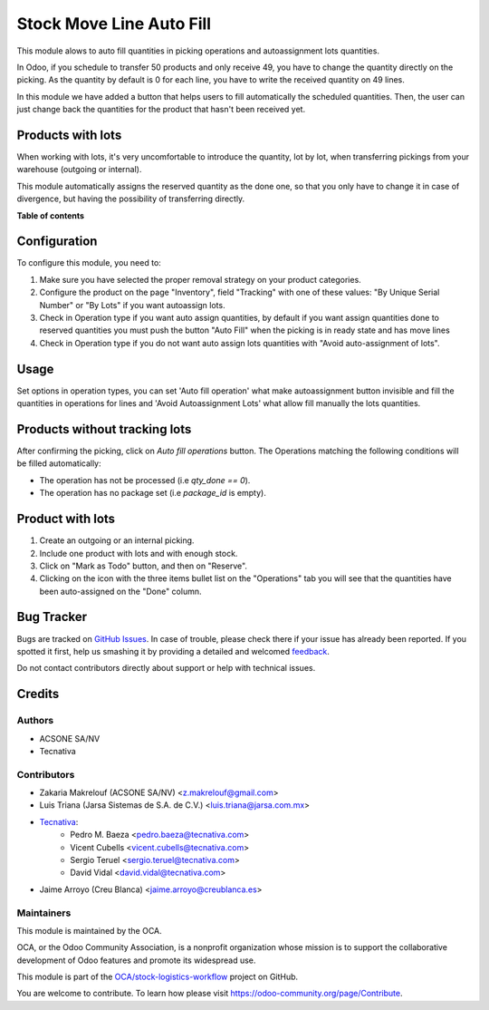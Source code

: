 =========================
Stock Move Line Auto Fill
=========================

.. !!!!!!!!!!!!!!!!!!!!!!!!!!!!!!!!!!!!!!!!!!!!!!!!!!!!
   !! This file is generated by oca-gen-addon-readme !!
   !! changes will be overwritten.                   !!
   !!!!!!!!!!!!!!!!!!!!!!!!!!!!!!!!!!!!!!!!!!!!!!!!!!!!

.. |badge1| image:: https://img.shields.io/badge/maturity-Beta-yellow.png
    :target: https://odoo-community.org/page/development-status
    :alt: Beta
.. |badge2| image:: https://img.shields.io/badge/licence-AGPL--3-blue.png
    :target: http://www.gnu.org/licenses/agpl-3.0-standalone.html
    :alt: License: AGPL-3
.. |badge3| image:: https://img.shields.io/badge/github-OCA%2Fstock--logistics--workflow-lightgray.png?logo=github
    :target: https://github.com/OCA/stock-logistics-workflow/tree/12.0/stock_move_line_auto_fill
    :alt: OCA/stock-logistics-workflow
.. |badge4| image:: https://img.shields.io/badge/weblate-Translate%20me-F47D42.png
    :target: https://translation.odoo-community.org/projects/stock-logistics-workflow-12-0/stock-logistics-workflow-12-0-stock_move_line_auto_fill
    :alt: Translate me on Weblate
.. |badge5| image:: https://img.shields.io/badge/runbot-Try%20me-875A7B.png
    :target: https://runbot.odoo-community.org/runbot/154/12.0
    :alt: Try me on Runbot

|badge1| |badge2| |badge3| |badge4| |badge5| 

This module alows to auto fill quantities in picking operations and autoassignment
lots quantities.

In Odoo, if you schedule to transfer 50 products and only receive 49, you have
to change the quantity directly on the picking.
As the quantity by default is 0 for each line, you have to write the received
quantity on 49 lines.

In this module we have added a button that helps users to fill automatically
the scheduled quantities. Then, the user can just change back the quantities
for the product that hasn't been received yet.

Products with lots
==================
When working with lots, it's very uncomfortable to introduce the quantity,
lot by lot, when transferring pickings from your warehouse (outgoing or
internal).

This module automatically assigns the reserved quantity as the done one, so
that you only have to change it in case of divergence, but having the
possibility of transferring directly.

**Table of contents**

.. contents::
   :local:

Configuration
=============

To configure this module, you need to:

#. Make sure you have selected the proper removal strategy on your product
   categories.
#. Configure the product on the page "Inventory", field "Tracking" with one of
   these values: "By Unique Serial Number" or "By Lots" if you want autoassign
   lots.
#. Check in Operation type if you want auto assign quantities, by default if
   you want assign quantities done to reserved quantities you must push the
   button "Auto Fill" when the picking is in ready state and has move lines
#. Check in Operation type if you do not want auto assign lots quantities with
   "Avoid auto-assignment of lots".

Usage
=====

Set options in operation types, you can set 'Auto fill operation' what make
autoassignment button invisible and fill the quantities in operations for lines
and 'Avoid Autoassignment Lots' what allow fill manually the lots quantities.

Products without tracking lots
==============================
After confirming the picking, click on `Auto fill operations` button. The
Operations matching the following conditions will be filled automatically:

* The operation has not be processed (i.e `qty_done == 0`).
* The operation has no package set (i.e `package_id` is empty).

Product with lots
=================
#. Create an outgoing or an internal picking.
#. Include one product with lots and with enough stock.
#. Click on "Mark as Todo" button, and then on "Reserve".
#. Clicking on the icon with the three items bullet list on the "Operations"
   tab you will see that the quantities have been auto-assigned on the "Done"
   column.

Bug Tracker
===========

Bugs are tracked on `GitHub Issues <https://github.com/OCA/stock-logistics-workflow/issues>`_.
In case of trouble, please check there if your issue has already been reported.
If you spotted it first, help us smashing it by providing a detailed and welcomed
`feedback <https://github.com/OCA/stock-logistics-workflow/issues/new?body=module:%20stock_move_line_auto_fill%0Aversion:%2012.0%0A%0A**Steps%20to%20reproduce**%0A-%20...%0A%0A**Current%20behavior**%0A%0A**Expected%20behavior**>`_.

Do not contact contributors directly about support or help with technical issues.

Credits
=======

Authors
~~~~~~~

* ACSONE SA/NV
* Tecnativa

Contributors
~~~~~~~~~~~~

* Zakaria Makrelouf (ACSONE SA/NV) <z.makrelouf@gmail.com>
* Luis Triana (Jarsa Sistemas de S.A. de C.V.) <luis.triana@jarsa.com.mx>
* `Tecnativa <https://www.tecnativa.com>`_:
    * Pedro M. Baeza <pedro.baeza@tecnativa.com>
    * Vicent Cubells <vicent.cubells@tecnativa.com>
    * Sergio Teruel <sergio.teruel@tecnativa.com>
    * David Vidal <david.vidal@tecnativa.com>
* Jaime Arroyo (Creu Blanca) <jaime.arroyo@creublanca.es>

Maintainers
~~~~~~~~~~~

This module is maintained by the OCA.

.. image:: https://odoo-community.org/logo.png
   :alt: Odoo Community Association
   :target: https://odoo-community.org

OCA, or the Odoo Community Association, is a nonprofit organization whose
mission is to support the collaborative development of Odoo features and
promote its widespread use.

This module is part of the `OCA/stock-logistics-workflow <https://github.com/OCA/stock-logistics-workflow/tree/12.0/stock_move_line_auto_fill>`_ project on GitHub.

You are welcome to contribute. To learn how please visit https://odoo-community.org/page/Contribute.
